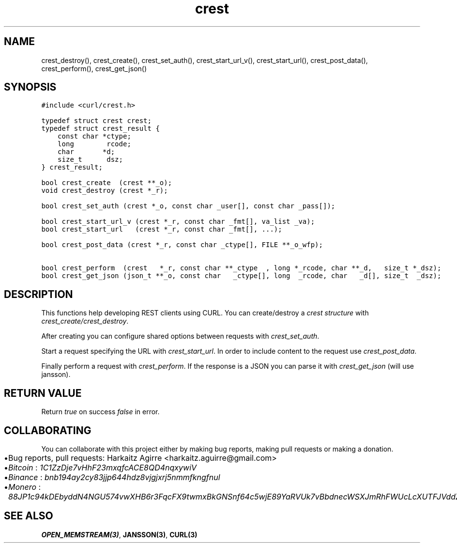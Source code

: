 .\" Automatically generated by Pandoc 2.1.1
.\"
.TH "crest" "3" "" "" ""
.hy
.SH NAME
.PP
crest_destroy(), crest_create(), crest_set_auth(), crest_start_url_v(),
crest_start_url(), crest_post_data(), crest_perform(), crest_get_json()
.SH SYNOPSIS
.nf
\f[C]
#include\ <curl/crest.h>

typedef\ struct\ crest\ crest;
typedef\ struct\ crest_result\ {
\ \ \ \ const\ char\ *ctype;
\ \ \ \ long\ \ \ \ \ \ \ \ rcode;
\ \ \ \ char\ \ \ \ \ \ \ *d;
\ \ \ \ size_t\ \ \ \ \ \ dsz;
}\ crest_result;

bool\ crest_create\ \ (crest\ **_o);
void\ crest_destroy\ (crest\ *_r);

bool\ crest_set_auth\ (crest\ *_o,\ const\ char\ _user[],\ const\ char\ _pass[]);

bool\ crest_start_url_v\ (crest\ *_r,\ const\ char\ _fmt[],\ va_list\ _va);
bool\ crest_start_url\ \ \ (crest\ *_r,\ const\ char\ _fmt[],\ ...);

bool\ crest_post_data\ (crest\ *_r,\ const\ char\ _ctype[],\ FILE\ **_o_wfp);

bool\ crest_perform\ \ (crest\ \ \ *_r,\ const\ char\ **_ctype\ \ ,\ long\ *_rcode,\ char\ **_d,\ \ \ size_t\ *_dsz);
bool\ crest_get_json\ (json_t\ **_o,\ const\ char\ \ \ _ctype[],\ long\ \ _rcode,\ char\ \ \ _d[],\ size_t\ \ _dsz);
\f[]
.fi
.SH DESCRIPTION
.PP
This functions help developing REST clients using CURL.
You can create/destroy a \f[I]crest structure\f[] with
\f[I]crest_create/crest_destroy\f[].
.PP
After creating you can configure shared options between requests with
\f[I]crest_set_auth\f[].
.PP
Start a request specifying the URL with \f[I]crest_start_url\f[].
In order to include content to the request use \f[I]crest_post_data\f[].
.PP
Finally perform a request with \f[I]crest_perform\f[].
If the response is a JSON you can parse it with \f[I]crest_get_json\f[]
(will use jansson).
.SH RETURN VALUE
.PP
Return \f[I]true\f[] on success \f[I]false\f[] in error.
.SH COLLABORATING
.PP
You can collaborate with this project either by making bug reports,
making pull requests or making a donation.
.IP \[bu] 2
Bug reports, pull requests: Harkaitz Agirre <harkaitz.aguirre@gmail.com>
.IP \[bu] 2
\f[I]Bitcoin\f[] : \f[I]1C1ZzDje7vHhF23mxqfcACE8QD4nqxywiV\f[]
.IP \[bu] 2
\f[I]Binance\f[] : \f[I]bnb194ay2cy83jjp644hdz8vjgjxrj5nmmfkngfnul\f[]
.IP \[bu] 2
\f[I]Monero\f[] :
\f[I]88JP1c94kDEbyddN4NGU574vwXHB6r3FqcFX9twmxBkGNSnf64c5wjE89YaRVUk7vBbdnecWSXJmRhFWUcLcXUTFJVddZti\f[]
.SH SEE ALSO
.PP
\f[B]OPEN_MEMSTREAM(3)\f[], \f[B]JANSSON(3)\f[], \f[B]CURL(3)\f[]

